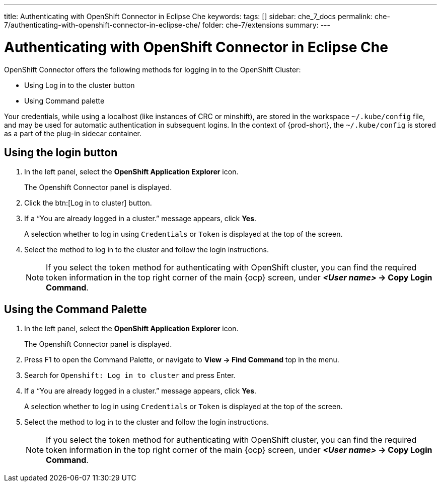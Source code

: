 ---
title: Authenticating with OpenShift Connector in Eclipse Che
keywords:
tags: []
sidebar: che_7_docs
permalink: che-7/authenticating-with-openshift-connector-in-eclipse-che/
folder: che-7/extensions
summary:
---
// using-openshift-connector-in-eclipse-che

[id="authenticating-with-openshift-connector-in-eclipse-che_{context}"]

= Authenticating with OpenShift Connector in Eclipse Che

OpenShift Connector offers the following methods for logging in to the OpenShift Cluster:

* Using Log in to the cluster button
* Using Command palette

Your credentials, while using a localhost (like instances of CRC or minshift), are stored in the workspace `~/.kube/config` file, and may be used for automatic authentication in subsequent logins. In the context of {prod-short}, the `~/.kube/config` is stored as a part of the plug-in sidecar container.

== Using the login button
. In the left panel, select the *OpenShift Application Explorer* icon.
+
The Openshift Connector panel is displayed.
. Click the btn:[Log in to cluster] button.
. If a “You are already logged in a cluster.” message appears, click *Yes*.
+
A selection whether to log in using `Credentials` or `Token` is displayed at the top of the screen.
. Select the method to log in to the cluster and follow the login instructions.
+
NOTE: If you select the token method for authenticating with OpenShift cluster, you can find the required token information in the top right corner of the main {ocp} screen, under *_<User name>_ -> Copy Login Command*.

== Using the Command Palette
. In the left panel, select the *OpenShift Application Explorer* icon.
+
The Openshift Connector panel is displayed.
. Press F1 to open the Command Palette, or navigate to *View -> Find Command* top in the menu.
. Search for `Openshift: Log in to cluster` and press Enter.
. If a “You are already logged in a cluster.” message appears, click *Yes*.
+
A selection whether to log in using `Credentials` or `Token` is displayed at the top of the screen.
. Select the method to log in to the cluster and follow the login instructions.
+
NOTE: If you select the token method for authenticating with OpenShift cluster, you can find the required token information in the top right corner of the main {ocp} screen, under *_<User name>_ -> Copy Login Command*.

////
.Additional resources
* A bulleted list of links to other material closely related to the contents of the procedure module.
* Currently, modules cannot include xrefs, so you cannot include links to other content in your collection. If you need to link to another assembly, add the xref to the assembly that includes this module.
* For more details on writing procedure modules, see the link:https://github.com/redhat-documentation/modular-docs#modular-documentation-reference-guide[Modular Documentation Reference Guide].
* Use a consistent system for file names, IDs, and titles. For tips, see _Anchor Names and File Names_ in link:https://github.com/redhat-documentation/modular-docs#modular-documentation-reference-guide[Modular Documentation Reference Guide].
////
